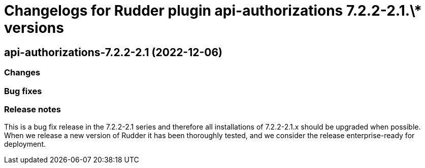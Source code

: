 = Changelogs for Rudder plugin api-authorizations 7.2.2-2.1.\* versions

== api-authorizations-7.2.2-2.1 (2022-12-06)

=== Changes


=== Bug fixes

=== Release notes

This is a bug fix release in the 7.2.2-2.1 series and therefore all installations of 7.2.2-2.1.x should be upgraded when possible. When we release a new version of Rudder it has been thoroughly tested, and we consider the release enterprise-ready for deployment.

